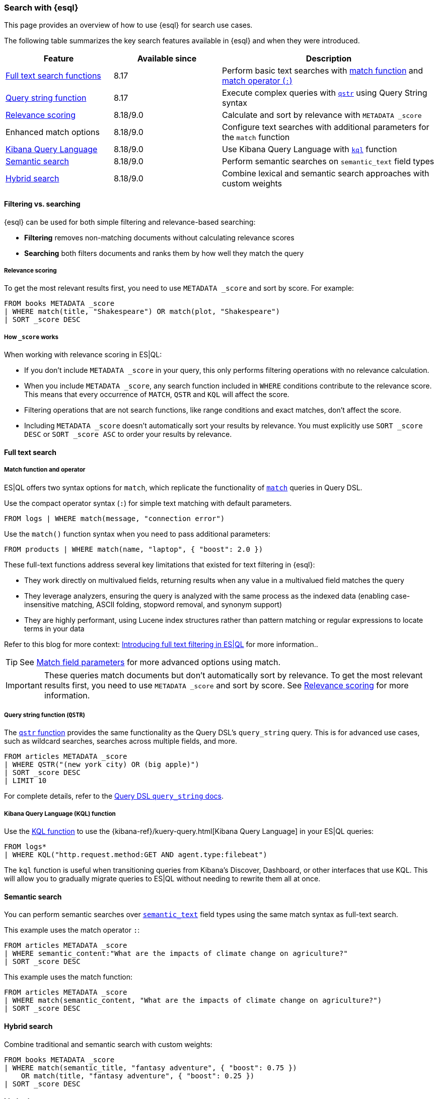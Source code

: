 [[esql-for-search]]
=== Search with {esql}

This page provides an overview of how to use {esql} for search use cases.

// [TIP]
// ====
// Prefer to get started with a hands-on tutorial? Check out <<esql-search-tutorial>>.
// ====

The following table summarizes the key search features available in {esql} and when they were introduced.

[cols="1,1,2", options="header"]
|===
|Feature |Available since |Description

|<<esql-search-functions,Full text search functions>>
|8.17
|Perform basic text searches with <<esql-match, match function>> and <<esql-search-operators,match operator (`:`)>>

|<<esql-for-search-query-string,Query string function>>
|8.17
|Execute complex queries with <<esql-qstr,`qstr`>> using Query String syntax

|<<esql-for-search-scoring,Relevance scoring>>
|8.18/9.0
|Calculate and sort by relevance with `METADATA _score`

|Enhanced match options
|8.18/9.0
|Configure text searches with additional parameters for the `match` function

|<<esql-for-search-kql,Kibana Query Language>>
|8.18/9.0
|Use Kibana Query Language with <<esql-kql,`kql`>> function

|<<esql-for-search-semantic,Semantic search>>
|8.18/9.0
|Perform semantic searches on `semantic_text` field types

|<<esql-for-search-hybrid,Hybrid search>>
|8.18/9.0
|Combine lexical and semantic search approaches with custom weights
|===

[[esql-filtering-vs-searching]]
==== Filtering vs. searching

{esql} can be used for both simple filtering and relevance-based searching:

* **Filtering** removes non-matching documents without calculating relevance scores
* **Searching** both filters documents and ranks them by how well they match the query

[[esql-for-search-scoring]]
===== Relevance scoring

To get the most relevant results first, you need to use `METADATA _score` and sort by score. For example:

[source,esql]
----
FROM books METADATA _score
| WHERE match(title, "Shakespeare") OR match(plot, "Shakespeare")
| SORT _score DESC
----

[[esql-for-search-how-scoring-works]]
===== How `_score` works

When working with relevance scoring in ES|QL:

* If you don't include `METADATA _score` in your query, this only performs filtering operations with no relevance calculation.
* When you include `METADATA _score`, any search function included in `WHERE` conditions contribute to the relevance score. This means that every occurrence of `MATCH`, `QSTR` and `KQL` will affect the score.
* Filtering operations that are not search functions, like range conditions and exact matches, don't affect the score.
* Including `METADATA _score` doesn't automatically sort your results by relevance. You must explicitly use `SORT _score DESC` or `SORT _score ASC` to order your results by relevance.

[[esql-for-search-full-text]]
==== Full text search

[[esql-for-search-match-function-operator]]
===== Match function and operator

ES|QL offers two syntax options for `match`, which replicate the functionality of <<query-dsl-match-query, `match`>> queries in Query DSL.

Use the compact operator syntax (`:`) for simple text matching with default parameters.

[source,esql]
----
FROM logs | WHERE match(message, "connection error")
----

Use the `match()` function syntax when you need to pass additional parameters:

[source,esql]
----
FROM products | WHERE match(name, "laptop", { "boost": 2.0 })
----

These full-text functions address several key limitations that existed for text filtering in {esql}:

* They work directly on multivalued fields, returning results when any value in a multivalued field matches the query
* They leverage analyzers, ensuring the query is analyzed with the same process as the indexed data (enabling case-insensitive matching, ASCII folding, stopword removal, and synonym support)
* They are highly performant, using Lucene index structures rather than pattern matching or regular expressions to locate terms in your data

Refer to this blog for more context: https://www.elastic.co/search-labs/blog/filtering-in-esql-full-text-search-match-qstr[Introducing full text filtering in ES|QL] for more information..

[TIP]
====
See <<match-field-params,Match field parameters>> for more advanced options using match. 
====

[IMPORTANT]
====
These queries match documents but don't automatically sort by relevance. To get the most relevant results first, you need to use `METADATA _score` and sort by score. See <<esql-for-search-scoring,Relevance scoring>> for more information.
====

[[esql-for-search-query-string]]
===== Query string function (`QSTR`)

The <<esql-qstr,`qstr` function>> provides the same functionality as the Query DSL's `query_string` query. This is for advanced use cases, such as wildcard searches, searches across multiple fields, and more.

[source,esql]
----
FROM articles METADATA _score
| WHERE QSTR("(new york city) OR (big apple)")
| SORT _score DESC
| LIMIT 10
----

For complete details, refer to the <<query-dsl-query-string-query, Query DSL `query_string` docs>>.

[[esql-for-search-kql]]
===== Kibana Query Language (KQL) function

Use the <<esql-kql,KQL function>> to use the {kibana-ref}/kuery-query.html[Kibana Query Language] in your ES|QL queries:

[source,esql]
----
FROM logs*
| WHERE KQL("http.request.method:GET AND agent.type:filebeat")
----

The `kql` function is useful when transitioning queries from Kibana's Discover, Dashboard, or other interfaces that use KQL. This will allow you to gradually migrate queries to ES|QL without needing to rewrite them all at once.

[[esql-for-search-semantic]]
==== Semantic search

You can perform semantic searches over <<semantic-text, `semantic_text`>> field types using the same match syntax as full-text search.

This example uses the match operator `:`:

[source,esql]
----
FROM articles METADATA _score
| WHERE semantic_content:"What are the impacts of climate change on agriculture?"
| SORT _score DESC
----

This example uses the match function:

[source,esql]
----
FROM articles METADATA _score
| WHERE match(semantic_content, "What are the impacts of climate change on agriculture?")
| SORT _score DESC
----

[[esql-for-search-hybrid]]
==== Hybrid search

Combine traditional and semantic search with custom weights:

[source,esql]
----
FROM books METADATA _score
| WHERE match(semantic_title, "fantasy adventure", { "boost": 0.75 }) 
    OR match(title, "fantasy adventure", { "boost": 0.25 })
| SORT _score DESC
----

[[esql-for-search-limitations]]
==== Limitations

Refer to <<esql-limitations-full-text-search, {esql} limitations>> for a list of known limitations.

[[esql-for-search-next-steps]]
==== Next steps

[[esql-for-search-tutorials]]
===== Tutorials and how-to guides

// TODO * <<esql-search-tutorial>>: Hands-on tutorial for getting started with search tools in {esql}
* <<semantic-search-semantic-text>>: Learn how to use the `semantic_text` field type

[[esql-for-search-reference]]
===== Technical reference

* <<esql-search-functions>>: Complete reference for all search functions
* <<esql-limitations-full-text-search, Limitations>>: Current limitations for search in ES|QL

[[esql-for-search-concepts]]
===== Background concepts

* <<analysis>>: Learn how text is processed for full-text search
* <<semantic-search>>: Get an overview of semantic search in {es}
* <<query-filter-context>>: Understand the difference between query and filter contexts in {es}

[[esql-for-search-blogs]]
===== Related blog posts

// TODO* https://www.elastic.co/blog/esql-you-know-for-search-scoring-semantic-search[ES|QL, you know for Search]: Introducing scoring and semantic search
* https://www.elastic.co/search-labs/blog/filtering-in-esql-full-text-search-match-qstr[Introducing full text filtering in ES|QL]: Overview of text filtering capabilities
